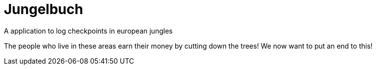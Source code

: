 # Jungelbuch
A application to log checkpoints in european jungles

The people who live in these areas earn their money by cutting down the trees!
We now want to put an end to this!
